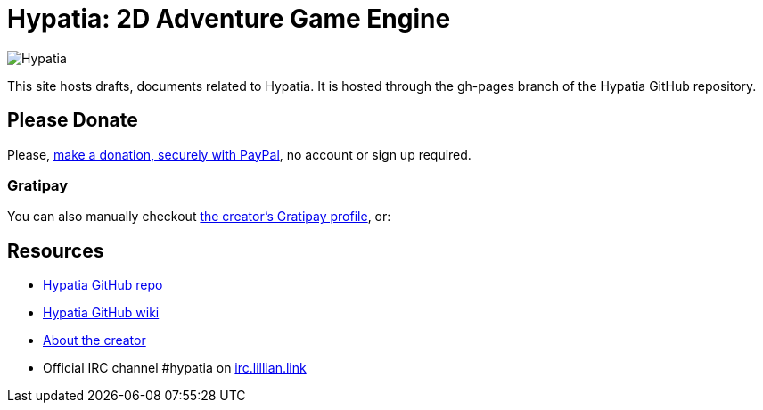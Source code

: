 = Hypatia: 2D Adventure Game Engine

image:https://raw.githubusercontent.com/lillian-lemmer/hypatia/master/media/logo/logo%20%28397x92%29.png[Hypatia]

This site hosts drafts, documents related to Hypatia. It is hosted through the +gh-pages+ branch of the Hypatia GitHub repository.

== Please Donate

Please, link:https://www.paypal.com/cgi-bin/webscr?cmd=_s-xclick&hosted_button_id=YFHB5TMMXMNT6[make a donation, securely with PayPal], no account or sign up required.

=== Gratipay

You can also manually checkout link:https://gratipay.com/~lillian-lemmer/[the creator's Gratipay profile], or:

++++
<script data-gratipay-username="lillian-lemmer"
        src="//grtp.co/v1.js"></script>
++++

++++
<script data-gratipay-username="lillian-lemmer"
        data-gratipay-widget="button"
        src="//grtp.co/v1.js"></script>
++++

== Resources

  * link:https://github.com/lillian-lemmer/hypatia[Hypatia GitHub repo]
  * link:https://github.com/lillian-lemmer/hypatia/wiki[Hypatia GitHub wiki]
  * link:https://github.com/lillian-lemmer/hypatia/wiki/About-the-Creator[About the creator]
  * Official IRC channel +#hypatia+ on link:http://irc.lillian.link/[irc.lillian.link]


